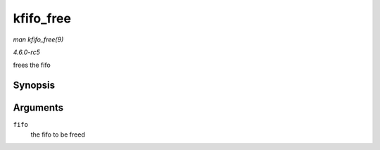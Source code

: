 .. -*- coding: utf-8; mode: rst -*-

.. _API-kfifo-free:

==========
kfifo_free
==========

*man kfifo_free(9)*

*4.6.0-rc5*

frees the fifo


Synopsis
========

.. c:function:: kfifo_free( fifo )

Arguments
=========

``fifo``
    the fifo to be freed


.. ------------------------------------------------------------------------------
.. This file was automatically converted from DocBook-XML with the dbxml
.. library (https://github.com/return42/sphkerneldoc). The origin XML comes
.. from the linux kernel, refer to:
..
.. * https://github.com/torvalds/linux/tree/master/Documentation/DocBook
.. ------------------------------------------------------------------------------
